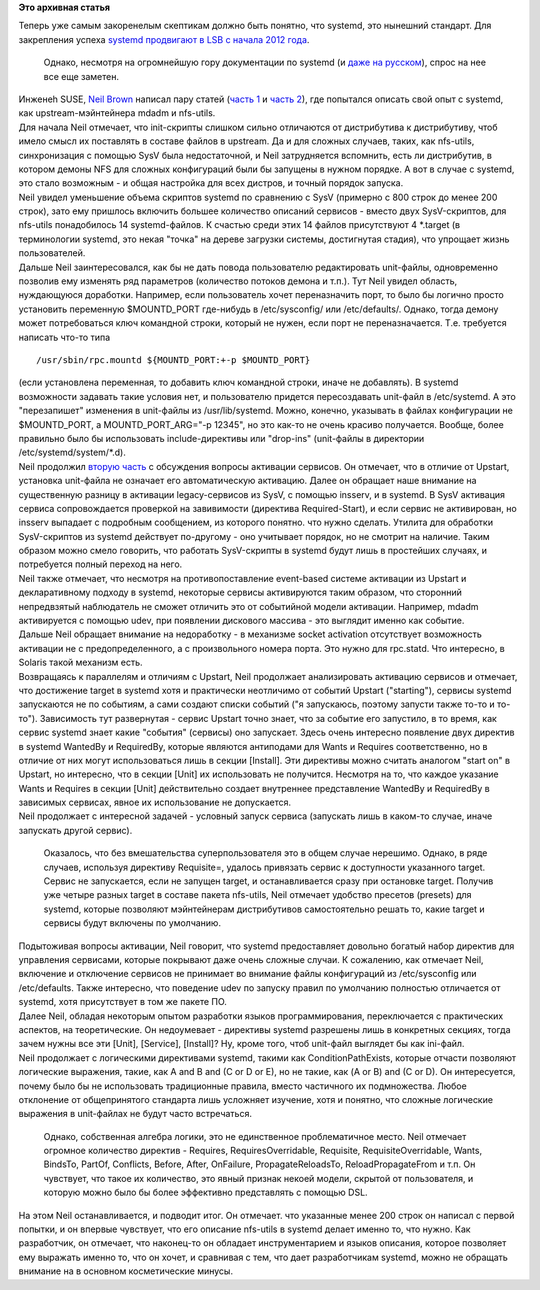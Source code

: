 .. title: systemd с точки зрения мэйнтейнера upstream-проекта
.. slug: systemd-с-точки-зрения-мэйнтейнера-upstream-проекта
.. date: 2014-02-14 14:47:47
.. tags:
.. category:
.. link:
.. description:
.. type: text
.. author: Peter Lemenkov

**Это архивная статья**


| Теперь уже самым закоренелым скептикам должно быть понятно, что
  systemd, это нынешний стандарт. Для закрепления успеха `systemd
  продвигают в LSB с начала 2012
  года <https://wiki.linuxfoundation.org/en/Uplift_Target#Proposed_new_trial_use_additions>`__.

  Однако, несмотря на огромнейшую гору документации по systemd (и `даже
  на русском </content/Перевод-статьи-systemd-для-администраторов>`__),
  спрос на нее все еще заметен.

| Инженеh SUSE, `Neil Brown <http://blog.neil.brown.name/about/>`__
  написал пару статей (`часть 1 <https://lwn.net/Articles/584175/>`__ и
  `часть 2 <https://lwn.net/Articles/584176/>`__), где попытался описать
  свой опыт с systemd, как upstream-мэйнтейнера mdadm и nfs-utils.

| Для начала Neil отмечает, что init-скрипты слишком сильно отличаются
  от дистрибутива к дистрибутиву, чтоб имело смысл их поставлять в
  составе файлов в upstream. Да и для сложных случаев, таких, как
  nfs-utils, синхронизация с помощью SysV была недостаточной, и Neil
  затрудняется вспомнить, есть ли дистрибутив, в котором демоны NFS для
  сложных конфигураций были бы запущены в нужном порядке. А вот в случае
  с systemd, это стало возможным - и общая настройка для всех дистров, и
  точный порядок запуска.

| Neil увидел уменьшение объема скриптов systemd по сравнению с SysV
  (примерно с 800 строк до менее 200 строк), зато ему пришлось включить
  большее количество описаний сервисов - вместо двух SysV-скриптов, для
  nfs-utils понадобилось 14 systemd-файлов. К счастью среди этих 14
  файлов присутствуют 4 \*.target (в терминологии systemd, это некая
  "точка" на дереве загрузки системы, достигнутая стадия), что упрощает
  жизнь пользователей.

| Дальше Neil заинтересовался, как бы не дать повода пользователю
  редактировать unit-файлы, одновременно позволив ему изменять ряд
  параметров (количество потоков демона и т.п.). Тут Neil увидел
  область, нуждающуюся доработки. Например, если пользователь хочет
  переназначить порт, то было бы логично просто установить переменную
  $MOUNTD\_PORT где-нибудь в /etc/sysconfig/ или /etc/defaults/. Однако,
  тогда демону может потребоваться ключ командной строки, который не
  нужен, если порт не переназначается. Т.е. требуется написать что-то
  типа

::

    /usr/sbin/rpc.mountd ${MOUNTD_PORT:+-p $MOUNTD_PORT}

| (если установлена переменная, то добавить ключ командной строки, иначе
  не добавлять). В systemd возможности задавать такие условия нет, и
  пользователю придется пересоздавать unit-файл в /etc/systemd. А это
  "перезапишет" изменения в unit-файлы из /usr/lib/systemd. Можно,
  конечно, указывать в файлах конфигурации не $MOUNTD\_PORT, а
  MOUNTD\_PORT\_ARG="-p 12345", но это как-то не очень красиво
  получается. Вообще, более правильно было бы использовать
  include-директивы или "drop-ins" (unit-файлы в директории
  /etc/systemd/system/\*.d).

| Neil продолжил `вторую часть <https://lwn.net/Articles/584176/>`__ с
  обсуждения вопросы активации сервисов. Он отмечает, что в отличие от
  Upstart, установка unit-файла не означает его автоматическую
  активацию. Далее он обращает наше внимание на существенную разницу в
  активации legacy-сервисов из SysV, с помощью insserv, и в systemd. В
  SysV активация сервиса сопровождается проверкой на завивимости
  (директива Required-Start), и если сервис не активирован, но insserv
  выпадает с подробным сообщением, из которого понятно. что нужно
  сделать. Утилита для обработки SysV-скриптов из systemd действует
  по-другому - оно учитывает порядок, но не смотрит на наличие. Таким
  образом можно смело говорить, что работать SysV-скрипты в systemd
  будут лишь в простейших случаях, и потребуется полный переход на него.

| Neil также отмечает, что несмотря на противопоставление event-based
  системе активации из Upstart и декларативному подходу в systemd,
  некоторые сервисы активируются таким образом, что сторонний
  непредвзятый наблюдатель не сможет отличить это от событийной модели
  активации. Например, mdadm активируется с помощью udev, при появлении
  дискового массива - это выглядит именно как событие.

| Дальше Neil обращает внимание на недоработку - в механизме socket
  activation отсутствует возможность активации не с предопределенного, а
  с произвольного номера порта. Это нужно для rpc.statd. Что интересно,
  в Solaris такой механизм есть.

| Возвращаясь к параллелям и отличиям с Upstart, Neil продолжает
  анализировать активацию сервисов и отмечает, что достижение target в
  systemd хотя и практически неотличимо от событий Upstart ("starting"),
  сервисы systemd запускаются не по событиям, а сами создают списки
  событий ("я запускаюсь, поэтому запусти также то-то и то-то").
  Зависимость тут развернутая - сервис Upstart точно знает, что за
  событие его запустило, в то время, как сервис systemd знает какие
  "события" (сервисы) оно запускает. Здесь очень интересно появление
  двух директив в systemd WantedBy и RequiredBy, которые являются
  антиподами для Wants и Requires соответственно, но в отличие от них
  могут использоваться лишь в секции [Install]. Эти директивы можно
  считать аналогом "start on" в Upstart, но интересно, что в секции
  [Unit] их использовать не получится. Несмотря на то, что каждое
  указание Wants и Requires в секции [Unit] действительно создает
  внутреннее представление WantedBy и RequiredBy в зависимых сервисах,
  явное их использование не допускается.

| Neil продолжает с интересной задачей - условный запуск сервиса
  (запускать лишь в каком-то случае, иначе запускать другой сервис).

  Оказалось, что без вмешательства суперпользователя это в общем случае
  нерешимо. Однако, в ряде случаев, используя директиву Requisite=,
  удалось привязать сервис к доступности указанного target. Сервис не
  запускается, если не запущен target, и останавливается сразу при
  остановке target. Получив уже четыре разных target в составе пакета
  nfs-utils, Neil отмечает удобство пресетов (presets) для systemd,
  которые позволяют мэйнтейнерам дистрибутивов самостоятельно решать то,
  какие target и сервисы будут включены по умолчанию.

| Подытоживая вопросы активации, Neil говорит, что systemd предоставляет
  довольно богатый набор директив для управления сервисами, которые
  покрывают даже очень сложные случаи. К сожалению, как отмечает Neil,
  включение и отключение сервисов не принимает во внимание файлы
  конфигураций из /etc/sysconfig или /etc/defaults. Также интересно, что
  поведение udev по запуску правил по умолчанию полностью отличается от
  systemd, хотя присутствует в том же пакете ПО.

| Далее Neil, обладая некоторым опытом разработки языков
  программирования, переключается с практических аспектов, на
  теоретические. Он недоумевает - директивы systemd разрешены лишь в
  конкретных секциях, тогда зачем нужны все эти [Unit], [Service],
  [Install]? Ну, кроме того, чтоб unit-файл выглядет бы как ini-файл.

| Neil продолжает с логическими директивами systemd, такими как
  ConditionPathExists, которые отчасти позволяют логические выражения,
  такие, как A and B and (C or D or E), но не такие, как (A or B) and (C
  or D). Он интересуется, почему было бы не использовать традиционные
  правила, вместо частичного их подмножества. Любое отклонение от
  общепринятого стандарта лишь усложняет изучение, хотя и понятно, что
  сложные логические выражения в unit-файлах не будут часто встречаться.

  Однако, собственная алгебра логики, это не единственное проблематичное
  место. Neil отмечает огромное количество директив - Requires,
  RequiresOverridable, Requisite, RequisiteOverridable, Wants, BindsTo,
  PartOf, Conflicts, Before, After, OnFailure, PropagateReloadsTo,
  ReloadPropagateFrom и т.п. Он чувствует, что такое их количество, это
  явный признак некоей модели, скрытой от пользователя, и которую можно
  было бы более эффективно представлять с помощью DSL.

| На этом Neil останавливается, и подводит итог. Он отмечает. что
  указанные менее 200 строк он написал с первой попытки, и он впервые
  чувствует, что его описание nfs-utils в systemd делает именно то, что
  нужно. Как разработчик, он отмечает, что наконец-то он обладает
  инструментарием и языков описания, которое позволяет ему выражать
  именно то, что он хочет, и сравнивая с тем, что дает разработчикам
  systemd, можно не обращать внимание на в основном косметические
  минусы.

